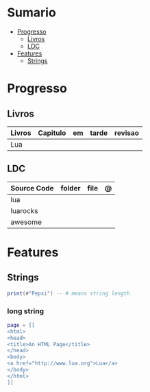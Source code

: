 #+TILE: Lua - Study Annotations

* Sumario
  :PROPERTIES:
  :TOC:      :include all :depth 2 :ignore this
  :END:
:CONTENTS:
- [[#progresso][Progresso]]
  - [[#livros][Livros]]
  - [[#ldc][LDC]]
- [[#features][Features]]
  - [[#strings][Strings]]
:END:
* Progresso
** Livros
   | Livros | Capitulo | em | tarde | revisao |
   |--------+----------+----+-------+---------|
   | Lua    |          |    |       |         |
** LDC
   | Source Code | folder | file | @ |
   |-------------+--------+------+---|
   | lua         |        |      |   |
   | luarocks    |        |      |   |
   | awesome     |        |      |   |
* Features
** Strings
#+begin_src lua
print(#"Pepsi") -- # means string length
#+end_src
*** long string
#+begin_src lua
page = [[
<html>
<head>
<title>An HTML Page</title>
</head>
<body>
<a href="http://www.lua.org">Lua</a>
</body>
</html>
]]
#+end_src
